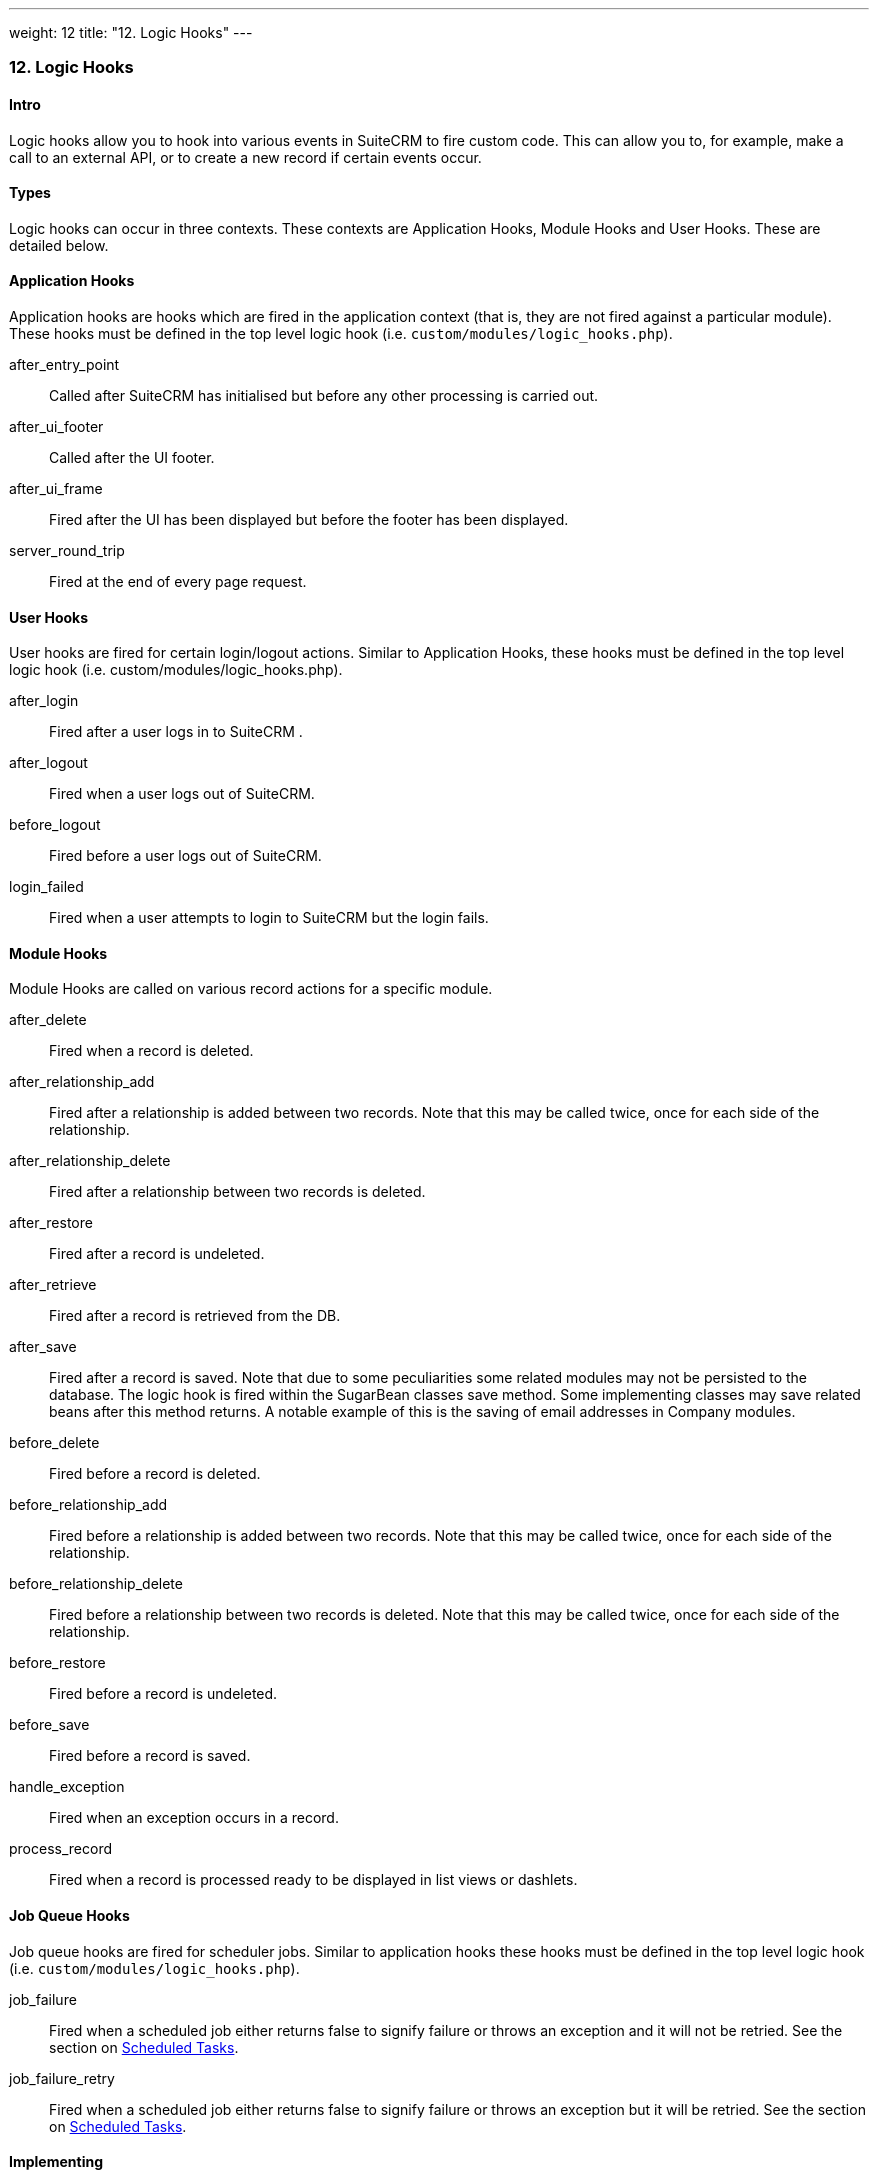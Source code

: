 ---
weight: 12
title: "12. Logic Hooks"
---
[[logic-hooks-chapter]]
12. Logic Hooks
~~~~~~~~~~~~~~~

[[leanpub-auto-intro-1]]
Intro
^^^^^

Logic hooks allow you to hook into various events in SuiteCRM to fire
custom code. This can allow you to, for example, make a call to an
external API, or to create a new record if certain events occur.

[[leanpub-auto-types]]
Types
^^^^^

Logic hooks can occur in three contexts. These contexts are Application
Hooks, Module Hooks and User Hooks. These are detailed below.

[[leanpub-auto-application-hooks]]
Application Hooks
^^^^^^^^^^^^^^^^^

Application hooks are hooks which are fired in the application context
(that is, they are not fired against a particular module). These hooks
must be defined in the top level logic hook (i.e.
`custom/modules/logic_hooks.php`).

after_entry_point::
  Called after SuiteCRM has initialised but before any other processing
  is carried out.
after_ui_footer::
  Called after the UI footer.
after_ui_frame::
  Fired after the UI has been displayed but before the footer has been
  displayed.
server_round_trip::
  Fired at the end of every page request.

[[leanpub-auto-user-hooks]]
User Hooks
^^^^^^^^^^

User hooks are fired for certain login/logout actions. Similar to
Application Hooks, these hooks must be defined in the top level logic
hook (i.e. custom/modules/logic_hooks.php).

after_login::
  Fired after a user logs in to SuiteCRM .
after_logout::
  Fired when a user logs out of SuiteCRM.
before_logout::
  Fired before a user logs out of SuiteCRM.
login_failed::
  Fired when a user attempts to login to SuiteCRM but the login fails.

[[leanpub-auto-module-hooks]]
Module Hooks
^^^^^^^^^^^^

Module Hooks are called on various record actions for a specific module.

after_delete::
  Fired when a record is deleted.
after_relationship_add::
  Fired after a relationship is added between two records. Note that
  this may be called twice, once for each side of the relationship.
after_relationship_delete::
  Fired after a relationship between two records is deleted.
after_restore::
  Fired after a record is undeleted.
after_retrieve::
  Fired after a record is retrieved from the DB.
after_save::
  Fired after a record is saved. Note that due to some peculiarities
  some related modules may not be persisted to the database. The logic
  hook is fired within the SugarBean classes save method. Some
  implementing classes may save related beans after this method returns.
  A notable example of this is the saving of email addresses in Company
  modules.
before_delete::
  Fired before a record is deleted.
before_relationship_add::
  Fired before a relationship is added between two records. Note that
  this may be called twice, once for each side of the relationship.
before_relationship_delete::
  Fired before a relationship between two records is deleted. Note that
  this may be called twice, once for each side of the relationship.
before_restore::
  Fired before a record is undeleted.
before_save::
  Fired before a record is saved.
handle_exception::
  Fired when an exception occurs in a record.
process_record::
  Fired when a record is processed ready to be displayed in list views
  or dashlets.

[[leanpub-auto-job-queue-hooks]]
Job Queue Hooks
^^^^^^^^^^^^^^^

Job queue hooks are fired for scheduler jobs. Similar to application
hooks these hooks must be defined in the top level logic hook (i.e.
`custom/modules/logic_hooks.php`).

job_failure::
  Fired when a scheduled job either returns false to signify failure or
  throws an exception and it will not be retried. See the section on
  link:../13.-scheduled-tasks#scheduled-tasks-chapter[Scheduled Tasks].
job_failure_retry::
  Fired when a scheduled job either returns false to signify failure or
  throws an exception but it will be retried. See the section on
  link:../13.-scheduled-tasks#scheduled-tasks-chapter[Scheduled Tasks].

[[leanpub-auto-implementing]]
Implementing
^^^^^^^^^^^^

Depending on the Logic Hook type logic hooks are either placed into +
`custom/modules/Logic_Hooks.php` or
`custom/modules/<TargetModule>/Logic_Hooks.php`.

[[leanpub-auto-logichooksphp]]
Logic_Hooks.php
+++++++++++++++

The logic hook file itself specifies which logic hooks to fire on this
event. It looks something like this:

Example 12.1: Logic hook file

'''''

....
 1 <?php
 2 // Do not store anything in this file that is not part of the array or the hook
 3 //version.  This file will be automatically rebuilt in the future.
 4  $hook_version = 1;
 5 $hook_array = Array();
 6 // position, file, function
 7 $hook_array['before_save'] = Array();
 8 $hook_array['before_save'][] = Array(
 9                               77,
10                               'updateGeocodeInfo',
11                               'custom/modules/Cases/CasesJjwg_MapsLogicHook.php',
12                               'CasesJjwg_MapsLogicHook',
13                               'updateGeocodeInfo');
14 $hook_array['before_save'][] = Array(
15                               10,
16                               'Save case updates',
17                               'modules/AOP_Case_Updates/CaseUpdatesHook.php',
18                               'CaseUpdatesHook',
19                               'saveUpdate');
20 $hook_array['before_save'][] = Array(
21                               11,
22                               'Save case events',
23                               'modules/AOP_Case_Events/CaseEventsHook.php',
24                               'CaseEventsHook',
25                               'saveUpdate');
26 $hook_array['before_save'][] = Array(
27                               12,
28                               'Case closure prep',
29                               'modules/AOP_Case_Updates/CaseUpdatesHook.php',
30                               'CaseUpdatesHook',
31                               'closureNotifyPrep');
32 $hook_array['before_save'][] = Array(
33                               1,
34                               'Cases push feed',
35                               'custom/modules/Cases/SugarFeeds/CaseFeed.php',
36                               'CaseFeed',
37                               'pushFeed');
38 $hook_array['after_save'] = Array();
39 $hook_array['after_save'][] = Array(
40                               77,
41                               'updateRelatedMeetingsGeocodeInfo',
42                               'custom/modules/Cases/CasesJjwg_MapsLogicHook.php',
43                               'CasesJjwg_MapsLogicHook',
44                               'updateRelatedMeetingsGeocodeInfo');
45 $hook_array['after_save'][] = Array(
46                               10,
47                               'Send contact case closure email',
48                               'modules/AOP_Case_Updates/CaseUpdatesHook.php',
49                               'CaseUpdatesHook',
50                               'closureNotify');
51 $hook_array['after_relationship_add'] = Array();
52 $hook_array['after_relationship_add'][] = Array(
53                               77,
54                               'addRelationship',
55                               'custom/modules/Cases/CasesJjwg_MapsLogicHook.php',
56                               'CasesJjwg_MapsLogicHook',
57                               'addRelationship');
58 $hook_array['after_relationship_add'][] = Array(
59                               9,
60                               'Assign account',
61                               'modules/AOP_Case_Updates/CaseUpdatesHook.php',
62                               'CaseUpdatesHook',
63                               'assignAccount');
64 $hook_array['after_relationship_add'][] = Array(
65                               10,
66                               'Send contact case email',
67                               'modules/AOP_Case_Updates/CaseUpdatesHook.php',
68                               'CaseUpdatesHook',
69                               'creationNotify');
70 $hook_array['after_relationship_delete'] = Array();
71 $hook_array['after_relationship_delete'][] = Array(
72                               77,
73                               'deleteRelationship',
74                               'custom/modules/Cases/CasesJjwg_MapsLogicHook.php',
75                               'CasesJjwg_MapsLogicHook',
76                               'deleteRelationship');
....

'''''

Let’s go through each part of the file.

....
4 $hook_version = 1;
....

This sets the hook version that we are using. Currently there is only
one version so this line is unused.

....
5 $hook_array = Array();
....

Here we set up an empty array for our Logic Hooks. This should always be
called $hook_array.

....
7 $hook_array['before_save'] = Array();
....

Here we are going to be adding some before_save hooks so we add an empty
array for that key.

....
 8 $hook_array['before_save'][] = Array(
 9                               77,
10                               'updateGeocodeInfo',
11                               'custom/modules/Cases/CasesJjwg_MapsLogicHook.php',
12                               'CasesJjwg_MapsLogicHook',
13                               'updateGeocodeInfo');
....

Finally we reach an interesting line. This adds a new logic hook to the
before_save hooks. This array contains 5 entries which define this hook.
These are:

[[leanpub-auto-sort-order]]
Sort order

The first argument (77) is the sort order for this hook. The logic hook
array is sorted by this value. If you wish for a hook to fire earlier
you should use a lower number. If you wish for a hook to be fired later
you should use a higher number. The numbers themselves are arbitrary.

[[leanpub-auto-hook-label]]
Hook label

The second argument (‘updateGeocodeInfo’) is simply a label for the
logic hook. This should be something short but descriptive.

[[leanpub-auto-hook-file]]
Hook file

The third argument is where the actual class for this hook is. In this
case it is in a file called
`custom/modules/Cases/CasesJjwg_MapsLogicHook.php`. Generally you will
want the files to be somewhere in custom and it is usual to have them in
`custom/modules/<TheModule>/<SomeDescriptiveName>.php` or
`custom/modules/<SomeDescriptiveName>.php` for Logic Hooks not targeting
a specific module. However the files can be placed anywhere.

[[leanpub-auto-hook-class]]
Hook class

The fourth argument is the class name for the Logic Hook class. In this
case +
`CasesJjwg_MapsLogicHook`. It is usual for the class name to match the
file name but this is not required.

[[leanpub-auto-hook-method]]
Hook method

The fifth, and final, argument is the method that will be called on the
class. In this case `updateGeocodeInfo`.

[[leanpub-auto-adding-your-own-logic-hooks]]
Adding your own logic hooks
+++++++++++++++++++++++++++

When adding logic hooks you should make full use of the Extensions
framework (see the section on Extensions). This involves creating a file
in +
`custom/Extension/application/Ext/LogicHooks/` for application hooks
and +
`custom/Extension/modules/<TheModule>/Ext/LogicHooks/` for module
specific hooks. These files can then add to/alter the `$hook_array` as
appropriate.

[width="100%",cols="50%,50%",]
|=======================================================================
|image:images/leanpub_info-circle.png[information,width=50] |After
adding a new logic hook it is necessary to perform a quick repair and
rebuild in the admin menu for this to be picked up.
|=======================================================================

[[leanpub-auto-logic-hook-function]]
Logic Hook function
+++++++++++++++++++

The logic hook function itself will vary slightly based on the logic
hook type. For module hooks it will appear similar to:

Example 12.2: Example logic hook method

'''''

....
1     class SomeClass
2     {
3         function someMethod($bean, $event, $arguments)
4         {
5           //Custom Logic
6         }
7     }
....

'''''

Application logic hooks omit the $bean argument:

Example 12.3: Example logic hook method for application hooks

'''''

....
1     class SomeClass
2     {
3         function someMethod($event, $arguments)
4         {
5           //Custom Logic
6         }
7     }
....

'''''

[[leanpub-auto-bean-sugarbean]]
$bean (`SugarBean`)

The $bean argument passed to your logic hook is usually the bean that
the logic hook is being performed on. For User Logic Hooks this will be
the current User object. For module logic hooks (such as `before_save`)
this will be the record that is being saved. For job queue logic hooks
this will be the SchedulersJob bean. Note that for Application Logic
Hook this argument is not present.

[[leanpub-auto-event-string]]
$event (`string`)

The $event argument contains the logic hook event e.g `process_record`,
`before_save`, +
`after_delete` etc.

[[leanpub-auto-arguments-array]]
$arguments (`array`)

The $arguments argument contains any additional details of the logic
hook event. I.e. in the case of before_relationship_add this will
contain details of the related modules.

[[leanpub-auto-tips]]
Tips
^^^^

[width="100%",cols="50%,50%",]
|=======================================================================
|image:images/leanpub_info-circle.png[information,width=50] a|
[[leanpub-auto-triggering-extra-logic-hooks]]
Triggering extra logic hooks
++++++++++++++++++++++++++++

If you are performing certain actions that may trigger another logic
hook (such as saving a bean) then you need to be aware that this will
trigger the logic hooks associated with that bean and action. This can
be troublesome if this causes a logic hook loop of saves causing further
saves. One way around this is to simply be careful of the hooks that you
may trigger. If doing so is unavoidable you can usually set an
appropriate flag on the bean and then check for that flag in subsequent
hooks.

|=======================================================================

[width="100%",cols="50%,50%",]
|=======================================================================
|image:images/leanpub_info-circle.png[information,width=50] a|
[[leanpub-auto-think-of-the-user]]
Think of the user
+++++++++++++++++

Most logic hooks will cause additional code which can degrade the users
experience. If you have long running code in the after_save the user
will need to wait for that code to run. This can be avoided by either
ensuring the code runs quickly or by using the Job Queue (see the Job
Queue chapter for more information).

|=======================================================================
